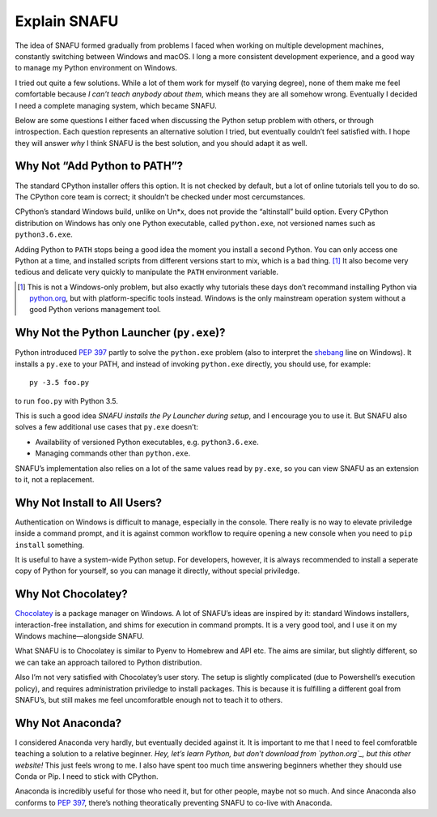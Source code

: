 =============
Explain SNAFU
=============

The idea of SNAFU formed gradually from problems I faced when working on
multiple development machines, constantly switching between Windows and macOS.
I long a more consistent development experience, and a good way to manage my
Python environment on Windows.

I tried out quite a few solutions. While a lot of them work for myself (to
varying degree), none of them make me feel comfortable because *I can’t teach
anybody about them*, which means they are all somehow wrong. Eventually I
decided I need a complete managing system, which became SNAFU.

Below are some questions I either faced when discussing the Python setup
problem with others, or through introspection. Each question represents an
alternative solution I tried, but eventually couldn’t feel satisfied with. I
hope they will answer *why* I think SNAFU is the best solution, and you should
adapt it as well.


Why Not “Add Python to PATH”?
=============================

The standard CPython installer offers this option. It is not checked by
default, but a lot of online tutorials tell you to do so. The CPython core
team is correct; it shouldn’t be checked under most cercumstances.

CPython’s standard Windows build, unlike on Un\*x, does not provide the
“altinstall” build option. Every CPython distribution on Windows has only one
Python executable, called ``python.exe``, not versioned names such as
``python3.6.exe``.

Adding Python to ``PATH`` stops being a good idea the moment you install a
second Python. You can only access one Python at a time, and installed scripts
from different versions start to mix, which is a bad thing. [#]_ It also
become very tedious and delicate very quickly to manipulate the ``PATH``
environment variable.

.. [#] This is not a Windows-only problem, but also exactly why tutorials these
       days don’t recommand installing Python via `python.org`_, but with
       platform-specific tools instead. Windows is the only mainstream
       operation system without a good Python verions management tool.

.. _`python.org`: https://www.python.org

Why Not the Python Launcher (``py.exe``)?
=========================================

Python introduced `PEP 397`_ partly to solve the ``python.exe`` problem (also
to interpret the shebang_ line on Windows). It installs a ``py.exe`` to your
PATH, and instead of invoking ``python.exe`` directly, you should use, for
example::

    py -3.5 foo.py

to run ``foo.py`` with Python 3.5.

This is such a good idea *SNAFU installs the Py Launcher during setup*, and I
encourage you to use it. But SNAFU also solves a few additional use cases that
``py.exe`` doesn’t:

* Availability of versioned Python executables, e.g. ``python3.6.exe``.
* Managing commands other than ``python.exe``.

SNAFU’s implementation also relies on a lot of the same values read by
``py.exe``, so you can view SNAFU as an extension to it, not a replacement.

.. _`PEP 397`: https://www.python.org/dev/peps/pep-0397/
.. _shebang: https://en.wikipedia.org/wiki/Shebang_(Unix)

Why Not Install to All Users?
=============================

Authentication on Windows is difficult to manage, especially in the console.
There really is no way to elevate priviledge inside a command prompt, and it
is against common workflow to require opening a new console when you need to
``pip install`` something.

It is useful to have a system-wide Python setup. For developers, however, it
is always recommended to install a seperate copy of Python for yourself, so
you can manage it directly, without special priviledge.

Why Not Chocolatey?
===================

Chocolatey_ is a package manager on Windows. A lot of SNAFU’s ideas are
inspired by it: standard Windows installers, interaction-free installation,
and shims for execution in command prompts. It is a very good tool, and I use
it on my Windows machine—alongside SNAFU.

.. _Chocolatey: https://chocolatey.org

What SNAFU is to Chocolatey is similar to Pyenv to Homebrew and API etc. The
aims are similar, but slightly different, so we can take an approach tailored
to Python distribution.

Also I’m not very satisfied with Chocolatey’s user story. The setup is slightly
complicated (due to Powershell’s execution policy), and requires administration
priviledge to install packages. This is because it is fulfilling a different
goal from SNAFU’s, but still makes me feel uncomforatble enough not to teach
it to others.


Why Not Anaconda?
=================

I considered Anaconda very hardly, but eventually decided against it. It is
important to me that I need to feel comforatble teaching a solution to a
relative beginner. *Hey, let’s learn Python, but don’t download from
`python.org`_, but this other website!* This just feels wrong to me. I also
have spent too much time answering beginners whether they should use Conda or
Pip. I need to stick with CPython.

Anaconda is incredibly useful for those who need it, but for other people,
maybe not so much. And since Anaconda also conforms to `PEP 397`_, there’s
nothing theoratically preventing SNAFU to co-live with Anaconda.
